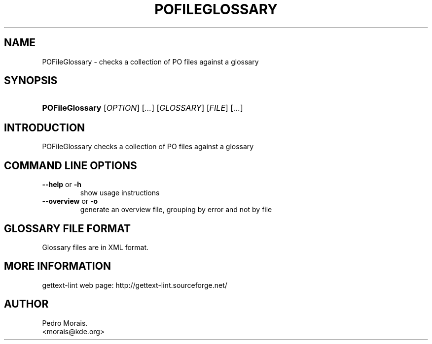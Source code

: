 .\" ** You probably do not want to edit this file directly **
.\" It was generated using the DocBook XSL Stylesheets (version 1.69.1).
.\" Instead of manually editing it, you probably should edit the DocBook XML
.\" source for it and then use the DocBook XSL Stylesheets to regenerate it.
.TH "POFILEGLOSSARY" "1" "08/16/2006" "" ""
.\" disable hyphenation
.nh
.\" disable justification (adjust text to left margin only)
.ad l
.SH "NAME"
POFileGlossary \- checks a collection of PO files against a glossary
.SH "SYNOPSIS"
.HP 15
\fBPOFileGlossary\fR [\fIOPTION\fR] [\fI...\fR] [\fIGLOSSARY\fR] [\fIFILE\fR] [\fI...\fR]
.SH "INTRODUCTION"
.PP
POFileGlossary
checks a collection of PO files against a glossary
.SH "COMMAND LINE OPTIONS"
.TP
\fB\-\-help\fR or \fB\-h\fR
show usage instructions
.TP
\fB\-\-overview\fR or \fB\-o\fR
generate an overview file, grouping by error and not by file
.SH "GLOSSARY FILE FORMAT"
.PP
Glossary files are in XML format.
.SH "MORE INFORMATION"
.PP
gettext\-lint web page: http://gettext\-lint.sourceforge.net/
.SH "AUTHOR"
Pedro Morais. 
.br
<morais@kde.org>
